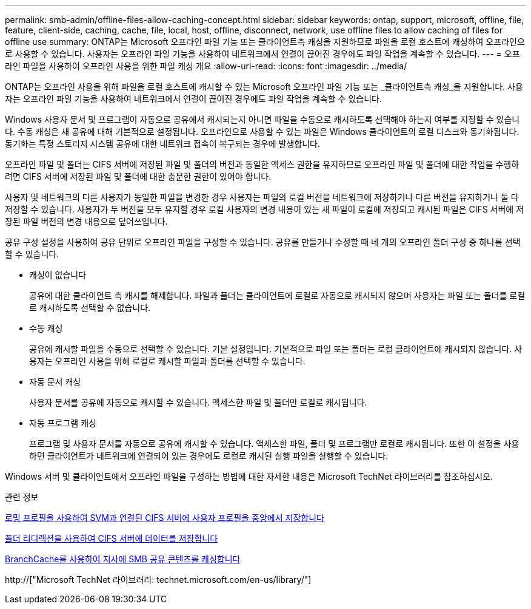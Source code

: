 ---
permalink: smb-admin/offline-files-allow-caching-concept.html 
sidebar: sidebar 
keywords: ontap, support, microsoft, offline, file, feature, client-side, caching, cache, file, local, host, offline, disconnect, network, use offline files to allow caching of files for offline use 
summary: ONTAP는 Microsoft 오프라인 파일 기능 또는 클라이언트측 캐싱을 지원하므로 파일을 로컬 호스트에 캐싱하여 오프라인으로 사용할 수 있습니다. 사용자는 오프라인 파일 기능을 사용하여 네트워크에서 연결이 끊어진 경우에도 파일 작업을 계속할 수 있습니다. 
---
= 오프라인 파일을 사용하여 오프라인 사용을 위한 파일 캐싱 개요
:allow-uri-read: 
:icons: font
:imagesdir: ../media/


[role="lead"]
ONTAP는 오프라인 사용을 위해 파일을 로컬 호스트에 캐시할 수 있는 Microsoft 오프라인 파일 기능 또는 _클라이언트측 캐싱_을 지원합니다. 사용자는 오프라인 파일 기능을 사용하여 네트워크에서 연결이 끊어진 경우에도 파일 작업을 계속할 수 있습니다.

Windows 사용자 문서 및 프로그램이 자동으로 공유에서 캐시되는지 아니면 파일을 수동으로 캐시하도록 선택해야 하는지 여부를 지정할 수 있습니다. 수동 캐싱은 새 공유에 대해 기본적으로 설정됩니다. 오프라인으로 사용할 수 있는 파일은 Windows 클라이언트의 로컬 디스크와 동기화됩니다. 동기화는 특정 스토리지 시스템 공유에 대한 네트워크 접속이 복구되는 경우에 발생합니다.

오프라인 파일 및 폴더는 CIFS 서버에 저장된 파일 및 폴더의 버전과 동일한 액세스 권한을 유지하므로 오프라인 파일 및 폴더에 대한 작업을 수행하려면 CIFS 서버에 저장된 파일 및 폴더에 대한 충분한 권한이 있어야 합니다.

사용자 및 네트워크의 다른 사용자가 동일한 파일을 변경한 경우 사용자는 파일의 로컬 버전을 네트워크에 저장하거나 다른 버전을 유지하거나 둘 다 저장할 수 있습니다. 사용자가 두 버전을 모두 유지할 경우 로컬 사용자의 변경 내용이 있는 새 파일이 로컬에 저장되고 캐시된 파일은 CIFS 서버에 저장된 파일 버전의 변경 내용으로 덮어쓰입니다.

공유 구성 설정을 사용하여 공유 단위로 오프라인 파일을 구성할 수 있습니다. 공유를 만들거나 수정할 때 네 개의 오프라인 폴더 구성 중 하나를 선택할 수 있습니다.

* 캐싱이 없습니다
+
공유에 대한 클라이언트 측 캐시를 해제합니다. 파일과 폴더는 클라이언트에 로컬로 자동으로 캐시되지 않으며 사용자는 파일 또는 폴더를 로컬로 캐시하도록 선택할 수 없습니다.

* 수동 캐싱
+
공유에 캐시할 파일을 수동으로 선택할 수 있습니다. 기본 설정입니다. 기본적으로 파일 또는 폴더는 로컬 클라이언트에 캐시되지 않습니다. 사용자는 오프라인 사용을 위해 로컬로 캐시할 파일과 폴더를 선택할 수 있습니다.

* 자동 문서 캐싱
+
사용자 문서를 공유에 자동으로 캐시할 수 있습니다. 액세스한 파일 및 폴더만 로컬로 캐시됩니다.

* 자동 프로그램 캐싱
+
프로그램 및 사용자 문서를 자동으로 공유에 캐시할 수 있습니다. 액세스한 파일, 폴더 및 프로그램만 로컬로 캐시됩니다. 또한 이 설정을 사용하면 클라이언트가 네트워크에 연결되어 있는 경우에도 로컬로 캐시된 실행 파일을 실행할 수 있습니다.



Windows 서버 및 클라이언트에서 오프라인 파일을 구성하는 방법에 대한 자세한 내용은 Microsoft TechNet 라이브러리를 참조하십시오.

.관련 정보
xref:roaming-profiles-store-user-profiles-concept.adoc[로밍 프로필을 사용하여 SVM과 연결된 CIFS 서버에 사용자 프로필을 중앙에서 저장합니다]

xref:folder-redirection-store-data-concept.adoc[폴더 리디렉션을 사용하여 CIFS 서버에 데이터를 저장합니다]

xref:branchcache-cache-share-content-branch-office-concept.adoc[BranchCache를 사용하여 지사에 SMB 공유 콘텐츠를 캐싱합니다]

http://["Microsoft TechNet 라이브러리: technet.microsoft.com/en-us/library/"]
